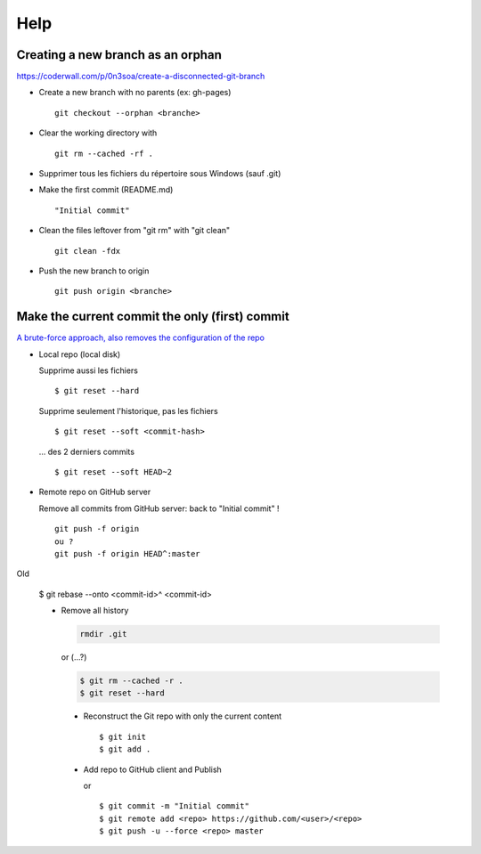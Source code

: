 ====
Help
====

Creating a new branch as an orphan
==================================

https://coderwall.com/p/0n3soa/create-a-disconnected-git-branch

- Create a new branch with no parents (ex: gh-pages) ::

    git checkout --orphan <branche>

- Clear the working directory with ::

    git rm --cached -rf .

- Supprimer tous les fichiers du répertoire sous Windows (sauf .git)

- Make the first commit (README.md) ::

    "Initial commit"

- Clean the files leftover from "git rm" with "git clean" ::

    git clean -fdx

- Push the new branch to origin ::

    git push origin <branche>

Make the current commit the only (first) commit
===============================================

`A brute-force approach, also removes the configuration of the repo
<http://stackoverflow.com/questions/9683279/make-the-current-commit-the-only-initial-commit-in-a-git-repository>`_

- Local repo (local disk)

  Supprime aussi les fichiers ::

    $ git reset --hard

  Supprime seulement l'historique, pas les fichiers ::

    $ git reset --soft <commit-hash>

  ... des 2 derniers commits ::

    $ git reset --soft HEAD~2
      
- Remote repo on GitHub server

  Remove all commits from GitHub server: back to "Initial commit" ! ::

    git push -f origin
    ou ?
    git push -f origin HEAD^:master

Old
  
  $ git rebase --onto <commit-id>^ <commit-id>
  
  - Remove all history

    .. code-block:: bash
      
      rmdir .git
     
    or (...?)
     
    .. code-block:: bash

      $ git rm --cached -r .
      $ git reset --hard
      
   - Reconstruct the Git repo with only the current content ::

     $ git init
     $ git add .
         
   - Add repo to GitHub client and Publish

     or ::
     
       $ git commit -m "Initial commit"
       $ git remote add <repo> https://github.com/<user>/<repo>
       $ git push -u --force <repo> master

